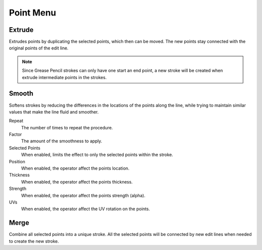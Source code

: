 
**********
Point Menu
**********

.. _bpy.ops.gpencil.extrude_move:

Extrude
=======

.. reference::

   :Mode:      Edit Mode
   :Menu:      :menuselection:`Point --> Extrude`
   :Tool:      :menuselection:`Toolbar --> Extrude`
   :Shortcut:  :kbd:`E`

Extrudes points by duplicating the selected points, which then can be moved.
The new points stay connected with the original points of the edit line.

.. note::

   Since Grease Pencil strokes can only have one start an end point,
   a new stroke will be created when extrude intermediate points in the strokes.


.. _bpy.ops.gpencil.stroke_smooth:

Smooth
======

.. reference::

   :Mode:      Edit Mode
   :Menu:      :menuselection:`Point --> Smooth`

Softens strokes by reducing the differences in the locations of the points along the line,
while trying to maintain similar values that make the line fluid and smoother.

Repeat
   The number of times to repeat the procedure.

Factor
   The amount of the smoothness to apply.

Selected Points
   When enabled, limits the effect to only the selected points within the stroke.

Position
   When enabled, the operator affect the points location.

Thickness
   When enabled, the operator affect the points thickness.

Strength
   When enabled, the operator affect the points strength (alpha).

UVs
   When enabled, the operator affect the UV rotation on the points.


.. _bpy.ops.gpencil.stroke_merge:

Merge
=====

.. reference::

   :Mode:      Edit Mode
   :Menu:      :menuselection:`Point --> Merge`

Combine all selected points into a unique stroke.
All the selected points will be connected by new edit lines when needed to create the new stroke.
